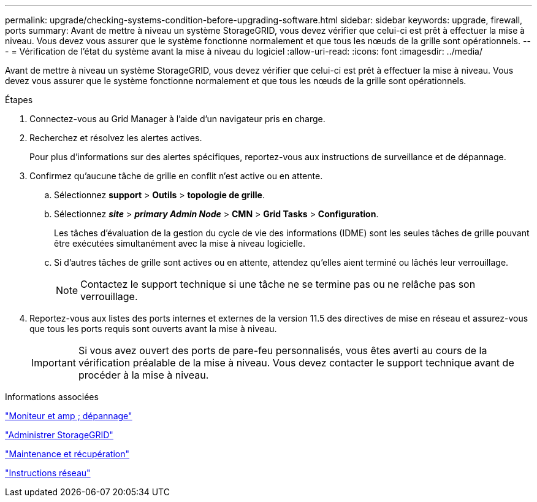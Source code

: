 ---
permalink: upgrade/checking-systems-condition-before-upgrading-software.html 
sidebar: sidebar 
keywords: upgrade, firewall, ports 
summary: Avant de mettre à niveau un système StorageGRID, vous devez vérifier que celui-ci est prêt à effectuer la mise à niveau. Vous devez vous assurer que le système fonctionne normalement et que tous les nœuds de la grille sont opérationnels. 
---
= Vérification de l'état du système avant la mise à niveau du logiciel
:allow-uri-read: 
:icons: font
:imagesdir: ../media/


[role="lead"]
Avant de mettre à niveau un système StorageGRID, vous devez vérifier que celui-ci est prêt à effectuer la mise à niveau. Vous devez vous assurer que le système fonctionne normalement et que tous les nœuds de la grille sont opérationnels.

.Étapes
. Connectez-vous au Grid Manager à l'aide d'un navigateur pris en charge.
. Recherchez et résolvez les alertes actives.
+
Pour plus d'informations sur des alertes spécifiques, reportez-vous aux instructions de surveillance et de dépannage.

. Confirmez qu'aucune tâche de grille en conflit n'est active ou en attente.
+
.. Sélectionnez *support* > *Outils* > *topologie de grille*.
.. Sélectionnez *_site_* > *_primary Admin Node_* > *CMN* > *Grid Tasks* > *Configuration*.
+
Les tâches d'évaluation de la gestion du cycle de vie des informations (IDME) sont les seules tâches de grille pouvant être exécutées simultanément avec la mise à niveau logicielle.

.. Si d'autres tâches de grille sont actives ou en attente, attendez qu'elles aient terminé ou lâchés leur verrouillage.
+

NOTE: Contactez le support technique si une tâche ne se termine pas ou ne relâche pas son verrouillage.



. Reportez-vous aux listes des ports internes et externes de la version 11.5 des directives de mise en réseau et assurez-vous que tous les ports requis sont ouverts avant la mise à niveau.
+

IMPORTANT: Si vous avez ouvert des ports de pare-feu personnalisés, vous êtes averti au cours de la vérification préalable de la mise à niveau. Vous devez contacter le support technique avant de procéder à la mise à niveau.



.Informations associées
link:../monitor/index.html["Moniteur et amp ; dépannage"]

link:../admin/index.html["Administrer StorageGRID"]

link:../maintain/index.html["Maintenance et récupération"]

link:../network/index.html["Instructions réseau"]
